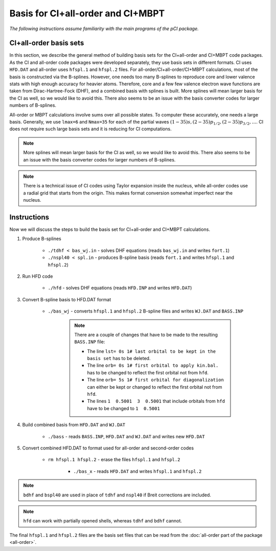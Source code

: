 Basis for CI+all-order and CI+MBPT
==================================

*The following instructions assume familiarity with the main programs of the pCI package.*

CI+all-order basis sets
-----------------------

In this section, we describe the general method of building basis sets for the CI+all-order and CI+MBPT code packages. As the CI and all-order code packages were developed separately, they use basis sets in different formats. CI uses ``HFD.DAT`` and all-order uses ``hfspl.1`` and ``hfspl.2`` files. For all-order/CI+all-order/CI+MBPT calculations, most of the basis is constructed via the B-splines. However, one needs too many B-splines to reproduce core and lower valence stats with high enough accuracy for heavier atoms. Therefore, core and a few few valence electron wave functions are taken from Dirac-Hartree-Fock (DHF), and a combined basis with splines is built. More splines will mean larger basis for the CI as well, so we would like to avoid this. There also seems to be an issue with the basis converter codes for larger numbers of B-splines.

All-order or MBPT calculations involve sums over all possible states. To computer these accurately, one needs a large basis. Generally, we use ``lmax=6`` and ``Nmax=35`` for each of the partial waves :math:`(1-35)s, (2-35)p_{1/2}, (2-35)p_{3/2}, \dots`. CI does not require such large basis sets and it is reducing for CI computations. 

.. note::

    More splines will mean larger basis for the CI as well, so we would like to avoid this. There also seems to be an issue with the basis converter codes for larger numbers of B-splines.

.. note::

    There is a technical issue of CI codes using Taylor expansion inside the nucleus, while all-order codes use a radial grid that starts from the origin. This makes format conversion somewhat imperfect near the nucleus.

Instructions
------------

Now we will discuss the steps to build the basis set for CI+all-order and CI+MBPT calculations.

1. Produce B-splines
    
	* ``./tdhf < bas_wj.in`` - solves DHF equations (reads ``bas_wj.in`` and writes ``fort.1``)
	* ``./nspl40 < spl.in`` - produces B-spline basis (reads ``fort.1`` and writes ``hfspl.1`` and ``hfspl.2``)

2. Run HFD code
   
	* ``./hfd`` - solves DHF equations (reads ``HFD.INP`` and writes ``HFD.DAT``)  

3. Convert B-spline basis to HFD.DAT format
	
    * ``./bas_wj`` - converts ``hfspl.1`` and ``hfspl.2`` B-spline files and writes ``WJ.DAT`` and ``BASS.INP``  

	.. note::
	    
	    There are a couple of changes that have to be made to the resulting ``BASS.INP`` file:

	    * The line ``lst= 0s 1# last orbital to be kept in the basis set`` has to be deleted.  
	    * The line ``orb= 0s 1# first orbital to apply kin.bal.`` has to be changed to reflect the first orbital not from ``hfd``.  
	    * The line ``orb= 5s 1# first orbital for diagonalization`` can either be kept or changed to reflect the first orbital not from ``hfd``.  
	    * The lines ``1  0.5001  3  0.5001`` that include orbitals from ``hfd`` have to be changed to ``1  0.5001``

4. Build combined basis from ``HFD.DAT`` and ``WJ.DAT``
	
    * ``./bass`` - reads ``BASS.INP``, ``HFD.DAT`` and ``WJ.DAT`` and writes new ``HFD.DAT``  

5. Convert combined HFD.DAT to format used for all-order and second-order codes
	
    * ``rm hfspl.1 hfspl.2`` - erase the files ``hfspl.1`` and ``hfspl.2``
  
	* ``./bas_x`` - reads ``HFD.DAT`` and writes ``hfspl.1`` and ``hfspl.2``  
  
.. note::

    ``bdhf`` and ``bspl40`` are used in place of ``tdhf`` and ``nspl40`` if Breit corrections are included.

.. note::
    
	``hfd`` can work with partially opened shells, whereas ``tdhf`` and ``bdhf`` cannot.


The final ``hfspl.1`` and ``hfspl.2`` files are the basis set files that can be read from the :doc:`all-order part of the package <all-order>`.